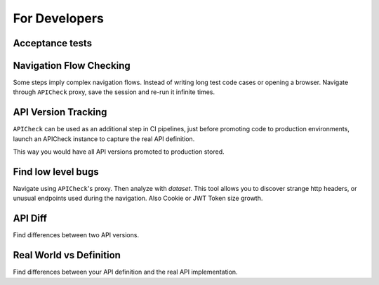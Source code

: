 For Developers
==============

Acceptance tests
----------------



Navigation Flow Checking
------------------------

Some steps imply complex navigation flows. Instead of writing long test code cases or opening a browser. Navigate through ``APICheck`` proxy, save the session and re-run it infinite times.


API Version Tracking
--------------------

``APICheck`` can be used as an additional step in CI pipelines, just before promoting code to production environments, launch an APICheck instance to capture the real API definition.

This way you would have all API versions promoted to production stored.


Find low level bugs
-------------------

Navigate using ``APICheck``'s proxy. Then analyze with *dataset*. This tool allows you to discover strange http headers, or unusual endpoints used during the navigation. Also Cookie or JWT Token size growth.


API Diff
--------

Find differences between two API versions.


Real World vs Definition
------------------------

Find differences between your API definition and the real API implementation.
